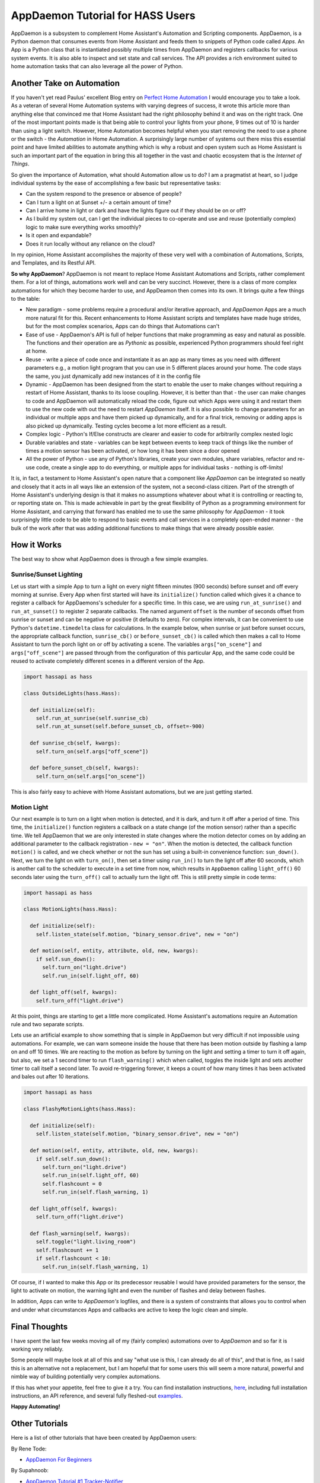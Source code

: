 AppDaemon Tutorial for HASS Users
=================================

AppDaemon is a subsystem to complement Home Assistant's
Automation and Scripting components. AppDaemon, is a Python daemon
that consumes events from Home Assistant and feeds them to snippets of
Python code called *Apps*. An App is a Python class that is instantiated
possibly multiple times from AppDaemon and registers callbacks for
various system events. It is also able to inspect and set state and call
services. The API provides a rich environment suited to home automation
tasks that can also leverage all the power of Python.

Another Take on Automation
--------------------------

If you haven't yet read Paulus' excellent Blog entry on `Perfect Home
Automation <https://home-assistant.io/blog/2016/01/19/perfect-home-automation/>`__
I would encourage you to take a look. As a veteran of several Home
Automation systems with varying degrees of success, it wrote this article
more than anything else that convinced me that Home Assistant had the
right philosophy behind it and was on the right track. One of the most
important points made is that being able to control your lights from
your phone, 9 times out of 10 is harder than using a light switch. 
However, Home Automation becomes helpful when you start removing the
need to use a phone or the switch - the *Automation* in Home Automation.
A surprisingly large number of systems out there miss this essential
point and have limited abilities to automate anything which is why a
robust and open system such as Home Assistant is such an important part
of the equation in bring this all together in the vast and chaotic
ecosystem that is the *Internet of Things*.

So given the importance of Automation, what should Automation allow us
to do? I am a pragmatist at heart, so I judge individual systems by the
ease of accomplishing a few basic but representative tasks:

-  Can the system respond to the presence or absence of people?
-  Can I turn a light on at Sunset +/- a certain amount of time?
-  Can I arrive home in light or dark and have the lights figure out if
   they should be on or off?
-  As I build my system out, can I get the individual pieces to
   co-operate and use and reuse (potentially complex) logic to make
   sure everything works smoothly?
-  Is it open and expandable?
-  Does it run locally without any reliance on the cloud?

In my opinion, Home Assistant accomplishes the majority of these very
well with a combination of Automations, Scripts, and Templates, and its
Restful API.

**So why AppDaemon**? AppDaemon is not meant to replace Home Assistant
Automations and Scripts, rather complement them. For a lot of things,
automations work well and can be very succinct. However, there is a
class of more complex automations for which they become harder to use,
and AppDeamon then comes into its own. It brings quite a few things to
the table:

-  New paradigm - some problems require a procedural and/or iterative
   approach, and `AppDaemon` Apps are a much more natural fit for
   this. Recent enhancements to Home Assistant scripts and templates
   have made huge strides, but for the most complex scenarios, Apps can
   do things that Automations can't
-  Ease of use - AppDaemon's API is full of helper functions that make
   programming as easy and natural as possible. The functions and their
   operation are as *Pythonic* as possible, experienced Python
   programmers should feel right at home.
-  Reuse - write a piece of code once and instantiate it as an app as
   many times as you need with different parameters e.g., a motion light
   program that you can use in 5 different places around your home. The
   code stays the same, you just dynamically add new instances of it in
   the config file
-  Dynamic - AppDaemon has been designed from the start to enable the
   user to make changes without requiring a restart of Home Assistant,
   thanks to its loose coupling. However, it is better than that - the
   user can make changes to code and AppDaemon will automatically reload
   the code, figure out which Apps were using it and restart them to use
   the new code with out the need to restart *AppDaemon* itself. It is
   also possible to change parameters for an individual or multiple apps
   and have them picked up dynamically, and for a final trick, removing
   or adding apps is also picked up dynamically. Testing cycles become a
   lot more efficient as a result.
-  Complex logic - Python's If/Else constructs are clearer and easier to
   code for arbitrarily complex nested logic
-  Durable variables and state - variables can be kept between events to
   keep track of things like the number of times a motion sensor has
   been activated, or how long it has been since a door opened
-  All the power of Python - use any of Python's libraries, create your
   own modules, share variables, refactor and re-use code, create a
   single app to do everything, or multiple apps for individual tasks -
   nothing is off-limits!

It is, in fact, a testament to Home Assistant's open nature that a
component like *AppDaemon* can be integrated so neatly and closely
that it acts in all ways like an extension of the system, not a second-class citizen. 
Part of the strength of Home Assistant's underlying
design is that it makes no assumptions whatever about what it is
controlling or reacting to, or reporting state on. This is made
achievable in part by the great flexibility of Python as a programming
environment for Home Assistant, and carrying that forward has enabled me
to use the same philosophy for *AppDaemon* - it took surprisingly
little code to be able to respond to basic events and call services in a
completely open-ended manner - the bulk of the work after that was
adding additional functions to make things that were already possible
easier.

How it Works
------------

The best way to show what AppDaemon does is through a few simple
examples.

Sunrise/Sunset Lighting
~~~~~~~~~~~~~~~~~~~~~~~

Let us start with a simple App to turn a light on every night fifteen
minutes (900 seconds) before sunset and off every morning at sunrise.
Every App when first started will have its ``initialize()`` function
called which gives it a chance to register a callback for AppDaemons's
scheduler for a specific time. In this case, we are using
``run_at_sunrise()`` and ``run_at_sunset()`` to register 2 separate
callbacks. The named argument ``offset`` is the number of seconds offset
from sunrise or sunset and can be negative or positive (it defaults to
zero). For complex intervals, it can be convenient to use Python's
``datetime.timedelta`` class for calculations. In the example below,
when sunrise or just before sunset occurs, the appropriate callback
function, ``sunrise_cb()`` or ``before_sunset_cb()`` is called which
then makes a call to Home Assistant to turn the porch light on or off by
activating a scene. The variables ``args["on_scene"]`` and
``args["off_scene"]`` are passed through from the configuration of this
particular App, and the same code could be reused to activate completely
different scenes in a different version of the App.

.. code:: python

    import hassapi as hass

    class OutsideLights(hass.Hass):

      def initialize(self):
        self.run_at_sunrise(self.sunrise_cb)
        self.run_at_sunset(self.before_sunset_cb, offset=-900)
        
      def sunrise_cb(self, kwargs):
        self.turn_on(self.args["off_scene"])

      def before_sunset_cb(self, kwargs):
        self.turn_on(self.args["on_scene"])

This is also fairly easy to achieve with Home Assistant automations, but
we are just getting started.

Motion Light
~~~~~~~~~~~~

Our next example is to turn on a light when motion is detected, and it is
dark, and turn it off after a period of time. This time, the
``initialize()`` function registers a callback on a state change (of the
motion sensor) rather than a specific time. We tell AppDaemon that we
are only interested in state changes where the motion detector comes on
by adding an additional parameter to the callback registration -
``new = "on"``. When the motion is detected, the callback function
``motion()`` is called, and we check whether or not the sun has set
using a built-in convenience function: ``sun_down()``. Next, we turn the
light on with ``turn_on()``, then set a timer using ``run_in()`` to turn
the light off after 60 seconds, which is another call to the scheduler
to execute in a set time from now, which results in ``AppDaemon``
calling ``light_off()`` 60 seconds later using the ``turn_off()`` call
to actually turn the light off. This is still pretty simple in code
terms:

.. code:: python

    import hassapi as hass

    class MotionLights(hass.Hass):

      def initialize(self):
        self.listen_state(self.motion, "binary_sensor.drive", new = "on")
      
      def motion(self, entity, attribute, old, new, kwargs):
        if self.sun_down():
          self.turn_on("light.drive")
          self.run_in(self.light_off, 60)
      
      def light_off(self, kwargs):
        self.turn_off("light.drive")

At this point, things are starting to get a little more complicated. 
Home Assistant's automations require an Automation rule and two separate scripts.

Lets use an artificial example to show something that is simple in AppDaemon 
but very difficult if not impossible using automations. For example, we can 
warn someone inside the house that there has been motion outside by flashing 
a lamp on and off 10 times. We are reacting to the motion as before by turning 
on the light and setting a timer to turn it off again, but also, we set a 1 second timer
to run ``flash_warning()`` which when called, toggles the inside light
and sets another timer to call itself a second later. To avoid
re-triggering forever, it keeps a count of how many times it has been
activated and bales out after 10 iterations.

.. code:: python

    import hassapi as hass

    class FlashyMotionLights(hass.Hass):

      def initialize(self):
        self.listen_state(self.motion, "binary_sensor.drive", new = "on")
      
      def motion(self, entity, attribute, old, new, kwargs):
        if self.self.sun_down():
          self.turn_on("light.drive")
          self.run_in(self.light_off, 60)
          self.flashcount = 0
          self.run_in(self.flash_warning, 1)
      
      def light_off(self, kwargs):
        self.turn_off("light.drive")
        
      def flash_warning(self, kwargs):
        self.toggle("light.living_room")
        self.flashcount += 1
        if self.flashcount < 10:
          self.run_in(self.flash_warning, 1)

Of course, if I wanted to make this App or its predecessor reusable I
would have provided parameters for the sensor, the light to activate on
motion, the warning light and even the number of flashes and delay
between flashes.

In addition, Apps can write to *AppDaemon's* logfiles, and there is a
system of constraints that allows you to control when and under what
circumstances Apps and callbacks are active to keep the logic clean and
simple.

Final Thoughts
--------------

I have spent the last few weeks moving all of my (fairly complex)
automations over to *AppDaemon* and so far it is working very
reliably.

Some people will maybe look at all of this and say "what use is this, I
can already do all of this", and that is fine, as I said this is an
alternative not a replacement, but I am hopeful that for some users this
will seem a more natural, powerful and nimble way of building
potentially very complex automations.

If this has whet your appetite, feel free to give it a try. You can find
installation instructions, `here <INSTALL.rst>`__, including full
installation instructions, an API reference, and several fully
fleshed-out `examples <https://github.com/home-assistant/appdaemon/tree/dev/conf/example_apps>`__.

**Happy Automating!**

Other Tutorials
---------------

Here is a list of other tutorials that have been created by AppDaemon users:

By Rene Tode:

- `AppDaemon For Beginners <https://github.com/ReneTode/My-AppDaemon/tree/master/AppDaemon_for_Beginner>`__

By Supahnoob:

+ `AppDaemon Tutorial #1 Tracker-Notifier <https://community.home-assistant.io/t/appdaemon-tutorial-1-tracker-notifier/12545>`__
+ `AppDaemon Tutorial #2 Errorlog Notifications <https://community.home-assistant.io/t/appdaemon-tutorial-2-errorlog-notifications/12907>`__
+ `AppDaemon Tutorial #3 Utility Functions <https://community.home-assistant.io/t/appdaemon-tutorial-3-utility-functions/13247>`__
+ `AppDaemon Tutorial #4 Libraries & Interactivity <https://community.home-assistant.io/t/appdaemon-tutorial-4-libraries-interactivity/14057>`__


